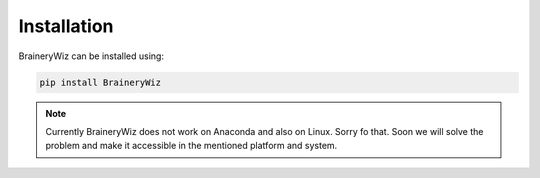 .. _installation:

Installation
============

BraineryWiz can be installed using:

.. code-block:: bash

    pip install BraineryWiz
	
	
.. note::

    Currently BraineryWiz does not work on Anaconda and also on Linux. Sorry fo that. Soon we will solve the problem and make it accessible in the mentioned platform and system.